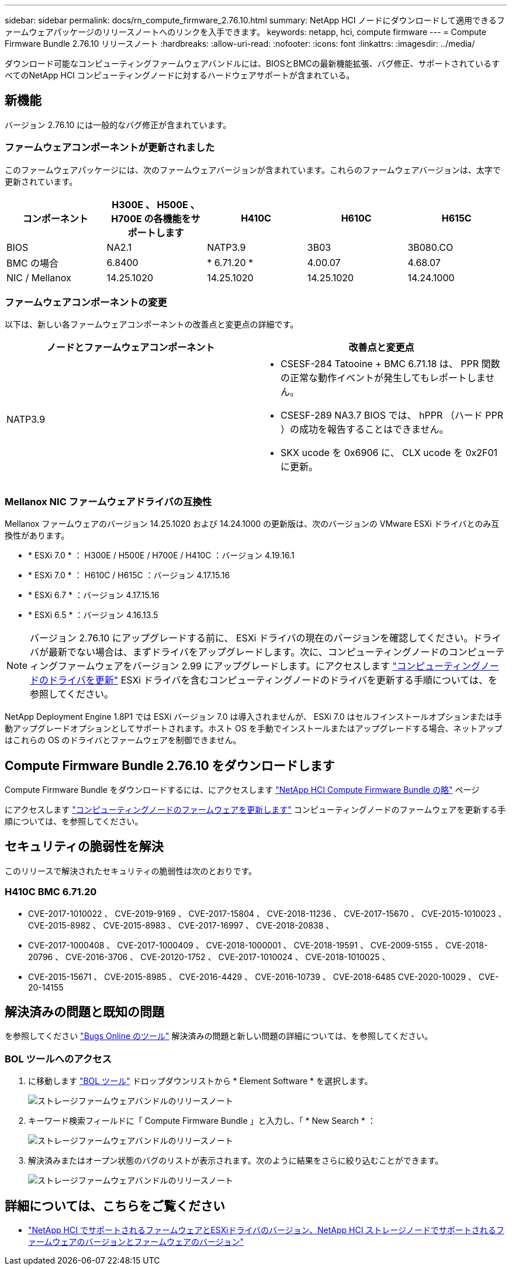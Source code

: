 ---
sidebar: sidebar 
permalink: docs/rn_compute_firmware_2.76.10.html 
summary: NetApp HCI ノードにダウンロードして適用できるファームウェアパッケージのリリースノートへのリンクを入手できます。 
keywords: netapp, hci, compute firmware 
---
= Compute Firmware Bundle 2.76.10 リリースノート
:hardbreaks:
:allow-uri-read: 
:nofooter: 
:icons: font
:linkattrs: 
:imagesdir: ../media/


[role="lead"]
ダウンロード可能なコンピューティングファームウェアバンドルには、BIOSとBMCの最新機能拡張、バグ修正、サポートされているすべてのNetApp HCI コンピューティングノードに対するハードウェアサポートが含まれている。



== 新機能

バージョン 2.76.10 には一般的なバグ修正が含まれています。



=== ファームウェアコンポーネントが更新されました

このファームウェアパッケージには、次のファームウェアバージョンが含まれています。これらのファームウェアバージョンは、太字で更新されています。

|===
| コンポーネント | H300E 、 H500E 、 H700E の各機能をサポートします | H410C | H610C | H615C 


| BIOS | NA2.1 | NATP3.9 | 3B03 | 3B080.CO 


| BMC の場合 | 6.8400 | * 6.71.20 * | 4.00.07 | 4.68.07 


| NIC / Mellanox | 14.25.1020 | 14.25.1020 | 14.25.1020 | 14.24.1000 
|===


=== ファームウェアコンポーネントの変更

以下は、新しい各ファームウェアコンポーネントの改善点と変更点の詳細です。

|===
| ノードとファームウェアコンポーネント | 改善点と変更点 


| NATP3.9  a| 
* CSESF-284 Tatooine + BMC 6.71.18 は、 PPR 関数の正常な動作イベントが発生してもレポートしません。
* CSESF-289 NA3.7 BIOS では、 hPPR （ハード PPR ）の成功を報告することはできません。
* SKX ucode を 0x6906 に、 CLX ucode を 0x2F01 に更新。


|===


=== Mellanox NIC ファームウェアドライバの互換性

Mellanox ファームウェアのバージョン 14.25.1020 および 14.24.1000 の更新版は、次のバージョンの VMware ESXi ドライバとのみ互換性があります。

* * ESXi 7.0 * ： H300E / H500E / H700E / H410C ：バージョン 4.19.16.1
* * ESXi 7.0 * ： H610C / H615C ：バージョン 4.17.15.16
* * ESXi 6.7 * ：バージョン 4.17.15.16
* * ESXi 6.5 * ：バージョン 4.16.13.5



NOTE: バージョン 2.76.10 にアップグレードする前に、 ESXi ドライバの現在のバージョンを確認してください。ドライバが最新でない場合は、まずドライバをアップグレードします。次に、コンピューティングノードのコンピューティングファームウェアをバージョン 2.99 にアップグレードします。にアクセスします link:task_hcc_upgrade_compute_node_drivers.html["コンピューティングノードのドライバを更新"] ESXi ドライバを含むコンピューティングノードのドライバを更新する手順については、を参照してください。

NetApp Deployment Engine 1.8P1 では ESXi バージョン 7.0 は導入されませんが、 ESXi 7.0 はセルフインストールオプションまたは手動アップグレードオプションとしてサポートされます。ホスト OS を手動でインストールまたはアップグレードする場合、ネットアップはこれらの OS のドライバとファームウェアを制御できません。



== Compute Firmware Bundle 2.76.10 をダウンロードします

Compute Firmware Bundle をダウンロードするには、にアクセスします https://mysupport.netapp.com/site/products/all/details/netapp-hci/downloads-tab/download/62542/Compute_Firmware_Bundle["NetApp HCI Compute Firmware Bundle の略"^] ページ

にアクセスします link:task_hcc_upgrade_compute_node_firmware.html#use-the-baseboard-management-controller-bmc-user-interface-ui["コンピューティングノードのファームウェアを更新します"] コンピューティングノードのファームウェアを更新する手順については、を参照してください。



== セキュリティの脆弱性を解決

このリリースで解決されたセキュリティの脆弱性は次のとおりです。



=== H410C BMC 6.71.20

* CVE-2017-1010022 、 CVE-2019-9169 、 CVE-2017-15804 、 CVE-2018-11236 、 CVE-2017-15670 、 CVE-2015-1010023 、 CVE-2015-8982 、 CVE-2015-8983 、 CVE-2017-16997 、 CVE-2018-20838 、
* CVE-2017-1000408 、 CVE-2017-1000409 、 CVE-2018-1000001 、 CVE-2018-19591 、 CVE-2009-5155 、 CVE-2018-20796 、 CVE-2016-3706 、 CVE-20120-1752 、 CVE-2017-1010024 、 CVE-2018-1010025 、
* CVE-2015-15671 、 CVE-2015-8985 、 CVE-2016-4429 、 CVE-2016-10739 、 CVE-2018-6485 CVE-2020-10029 、 CVE-20-14155




== 解決済みの問題と既知の問題

を参照してください https://mysupport.netapp.com/site/bugs-online/product["Bugs Online のツール"^] 解決済みの問題と新しい問題の詳細については、を参照してください。



=== BOL ツールへのアクセス

. に移動します  https://mysupport.netapp.com/site/bugs-online/product["BOL ツール"^] ドロップダウンリストから * Element Software * を選択します。
+
image::bol_dashboard.png[ストレージファームウェアバンドルのリリースノート]

. キーワード検索フィールドに「 Compute Firmware Bundle 」と入力し、「 * New Search * ：
+
image::compute_firmware_bundle_choice.png[ストレージファームウェアバンドルのリリースノート]

. 解決済みまたはオープン状態のバグのリストが表示されます。次のように結果をさらに絞り込むことができます。
+
image::bol_list_bugs_found.png[ストレージファームウェアバンドルのリリースノート]



[discrete]
== 詳細については、こちらをご覧ください

* link:firmware_driver_versions.html["NetApp HCI でサポートされるファームウェアとESXiドライバのバージョン、NetApp HCI ストレージノードでサポートされるファームウェアのバージョンとファームウェアのバージョン"]


